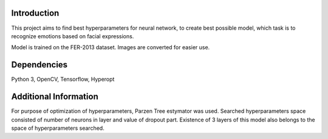 ================
Introduction
================
This project aims to find best hyperparameters for neural network, to create best possible model, which task is to recognize emotions based on facial expressions.

Model is trained on the FER-2013 dataset. Images are converted for easier use.

================
Dependencies
================
Python 3, OpenCV, Tensorflow, Hyperopt

================
Additional Information
================
For purpose of optimization of hyperparameters, Parzen Tree estymator was used. Searched hyperparameters space consisted of number of neurons in layer and value of dropout part. Existence of 3 layers of this model also belongs to the space of hyperparameters searched.
